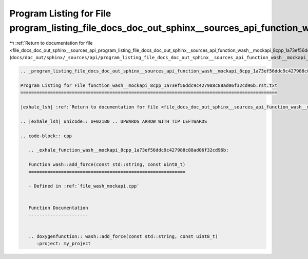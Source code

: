 
.. _program_listing_file_docs_doc_out_sphinx__sources_api_program_listing_file_docs_doc_out_sphinx__sources_api_function_wash__mockapi_8cpp_1a73ef56ddc9c427988c88ad06f32cd96b.rst.txt.rst.txt:

Program Listing for File program_listing_file_docs_doc_out_sphinx__sources_api_function_wash__mockapi_8cpp_1a73ef56ddc9c427988c88ad06f32cd96b.rst.txt.rst.txt
=============================================================================================================================================================

|exhale_lsh| :ref:`Return to documentation for file <file_docs_doc_out_sphinx__sources_api_program_listing_file_docs_doc_out_sphinx__sources_api_function_wash__mockapi_8cpp_1a73ef56ddc9c427988c88ad06f32cd96b.rst.txt.rst.txt>` (``docs/doc_out/sphinx/_sources/api/program_listing_file_docs_doc_out_sphinx__sources_api_function_wash__mockapi_8cpp_1a73ef56ddc9c427988c88ad06f32cd96b.rst.txt.rst.txt``)

.. |exhale_lsh| unicode:: U+021B0 .. UPWARDS ARROW WITH TIP LEFTWARDS

.. code-block:: cpp

   
   .. _program_listing_file_docs_doc_out_sphinx__sources_api_function_wash__mockapi_8cpp_1a73ef56ddc9c427988c88ad06f32cd96b.rst.txt:
   
   Program Listing for File function_wash__mockapi_8cpp_1a73ef56ddc9c427988c88ad06f32cd96b.rst.txt
   ===============================================================================================
   
   |exhale_lsh| :ref:`Return to documentation for file <file_docs_doc_out_sphinx__sources_api_function_wash__mockapi_8cpp_1a73ef56ddc9c427988c88ad06f32cd96b.rst.txt>` (``docs/doc_out/sphinx/_sources/api/function_wash__mockapi_8cpp_1a73ef56ddc9c427988c88ad06f32cd96b.rst.txt``)
   
   .. |exhale_lsh| unicode:: U+021B0 .. UPWARDS ARROW WITH TIP LEFTWARDS
   
   .. code-block:: cpp
   
      .. _exhale_function_wash__mockapi_8cpp_1a73ef56ddc9c427988c88ad06f32cd96b:
      
      Function wash::add_force(const std::string, const uint8_t)
      ==========================================================
      
      - Defined in :ref:`file_wash_mockapi.cpp`
      
      
      Function Documentation
      ----------------------
      
      
      .. doxygenfunction:: wash::add_force(const std::string, const uint8_t)
         :project: my_project
